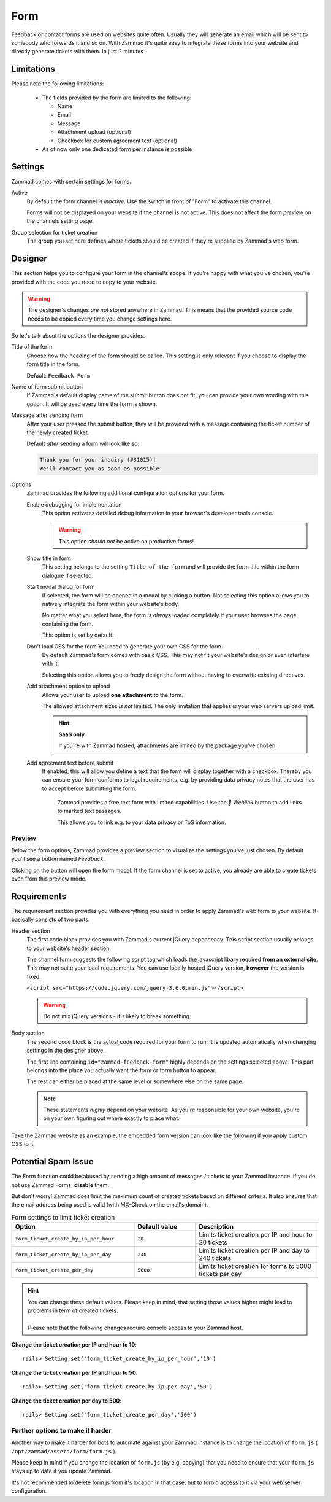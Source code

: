 Form
****

Feedback or contact forms are used on websites quite often.
Usually they will generate an email which will be sent to somebody who forwards
it and so on. With Zammad it's quite easy to integrate these forms into your
website and directly generate tickets with them. In just 2 minutes.

.. figure:: /images/channels/form/form-channel-management.png
   :alt: Zammad form management page

Limitations
-----------

Please note the following limitations:

   * The fields provided by the form are limited to the following:

     * Name
     * Email
     * Message
     * Attachment upload (optional)
     * Checkbox for custom agreement text (optional)

   * As of now only one dedicated form per instance is possible

Settings
--------

Zammad comes with certain settings for forms.

Active
   By default the form channel is *inactive*.
   Use the switch in front of "Form" to activate this channel.

   Forms will not be displayed on your website if the channel is not active.
   This does not affect the form *preview* on the channels setting page.

Group selection for ticket creation
   The group you set here defines where tickets should be created if they're
   supplied by Zammad's web form.

Designer
--------

This section helps you to configure your form in the channel's scope.
If you're happy with what you've chosen, you're provided with the code you
need to copy to your website.

.. warning::

   The designer's changes *are not* stored anywhere in Zammad.
   This means that the provided source code needs to be copied every time
   you change settings here.

.. figure:: /images/channels/form/form-channel-designer.png
   :alt: Zammad's form designer supports you with the initial configuration
         of your form.
   :width: 90%

So let's talk about the options the designer provides.

Title of the form
   Choose how the heading of the form should be called.
   This setting is only relevant if you choose to display the form title in the
   form.

   Default: ``Feedback Form``

Name of form submit button
   If Zammad's default display name of the submit button does not fit, you can
   provide your own wording with this option. It will be used every time the
   form is shown.

Message after sending form
   After your user pressed the submit button, they will be provided with
   a message containing the ticket number of the newly created ticket.

   Default *after* sending a form will look like so:

   .. code-block:: text

      Thank you for your inquiry (#31015)!
      We'll contact you as soon as possible.

Options
   Zammad provides the following additional configuration options for your form.

   Enable debugging for implementation
      This option activates detailed debug information in your browser's
      developer tools console.

      .. warning:: This option *should not* be active on productive forms!

   Show title in form
      This setting belongs to the setting ``Title of the form`` and will
      provide the form title within the form dialogue if selected.

   Start modal dialog for form
      If selected, the form will be opened in a modal by clicking a button.
      Not selecting this option allows you to natively integrate the form within
      your website's body.

      No matter what you select here, the form *is always* loaded completely
      if your user browses the page containing the form.

      This option is set by default.

   Don't load CSS for the form You need to generate your own CSS for the form.
      By default Zammad's form comes with basic CSS. This may not fit your
      website's design or even interfere with it.

      Selecting this option allows you to freely design the form without having
      to overwrite existing directives.

   Add attachment option to upload
      Allows your user to upload **one attachment** to the form.

      The allowed attachment sizes *is not* limited. The only limitation that
      applies is your web servers upload limit.

      .. hint:: **SaaS only**

         If you're with Zammad hosted, attachments are limited by the
         package you've chosen.

   Add agreement text before submit
      If enabled, this will allow you define a text that the form will display
      together with a checkbox. Thereby you can ensure your form conforms
      to legal requirements, e.g. by providing data privacy notes that the user has
      to accept before submitting the form.

      .. figure:: /images/channels/form/form-channel_acceptance-setting.gif
         :alt: Screencast showing a sample on how to configure the agreement
               text setting

         Zammad provides a free text form with limited capabilities.
         Use the *🔗 Weblink* button to add links to marked text passages.

         This allows you to link e.g. to your data privacy or ToS information.

Preview
~~~~~~~

Below the form options, Zammad provides a preview section to visualize the
settings you've just chosen. By default you'll see a button named *Feedback*.

Clicking on the button will open the form modal. If the form channel is set
to active, you already are able to create tickets even from this preview mode.

.. figure:: /images/channels/form/form-channel-preview-your-configuration.png
   :alt: Screenshot showing the preview section for the just configured form
   :width: 85%

Requirements
------------

The requirement section provides you with everything you need in order to
apply Zammad's web form to your website. It basically consists of two parts.

Header section
   The first code block provides you with Zammad's current jQuery dependency.
   This script section usually belongs to your website's header section.

   The channel form suggests the following script tag which loads the
   javascript libary required **from an external site**. This may not
   suite your local requirements. You can use locally hosted jQuery version,
   **however** the version is fixed.

   ``<script src="https://code.jquery.com/jquery-3.6.0.min.js"></script>``

   .. warning::

      Do not mix jQuery versions - it's likely to break something.

Body section
   The second code block is the actual code required for your form to run.
   It is updated automatically when changing settings in the
   designer above.

   The first line containing ``id="zammad-feedback-form"`` highly depends on
   the settings selected above. This part belongs into the place you actually
   want the form or form button to appear.

   The rest can either be placed at the same level or somewhere else on the
   same page.

   .. note::

      These statements *highly* depend on your website.
      As you're responsible for your own website, you're on your own
      figuring out where exactly to place what.

Take the Zammad website as an example, the embedded form version can look
like the following if you apply custom CSS to it.

.. figure:: /images/channels/form/form-channel-live-result-without-button.png
   :alt: Screenshot showing the zammad.com website with embedded web form
   :scale: 90%
   :align: center

Potential Spam Issue
--------------------

The Form function could be abused by sending a high amount of
messages / tickets to your Zammad instance. If you do not use Zammad Forms:
**disable** them.

But don't worry! Zammad does limit the maximum count of created tickets based on
different criteria. It also ensures that the email address being used is valid
(with MX-Check on the email's domain).

.. list-table:: Form settings to limit ticket creation
   :header-rows: 1
   :widths: 20, 10, 20

   * - Option
     - Default value
     - Description
   * - ``form_ticket_create_by_ip_per_hour``
     - ``20``
     - Limits ticket creation per IP and hour to 20 tickets
   * - ``form_ticket_create_by_ip_per_day``
     - ``240``
     - Limits ticket creation per IP and day to 240 tickets
   * - ``form_ticket_create_per_day``
     - ``5000``
     - Limits ticket creation for forms to 5000 tickets per day


.. hint::

   | You can change these default values. Please keep in mind, that setting
     those values higher might lead to problems in term of created tickets.
   |
   | Please note that the following changes require console access to your Zammad host.

**Change the ticket creation per IP and hour to 10**::

   rails> Setting.set('form_ticket_create_by_ip_per_hour','10')

**Change the ticket creation per IP and hour to 50**::

   rails> Setting.set('form_ticket_create_by_ip_per_day','50')

**Change the ticket creation per day to 500**::

   rails> Setting.set('form_ticket_create_per_day','500')


Further options to make it harder
~~~~~~~~~~~~~~~~~~~~~~~~~~~~~~~~~

Another way to make it harder for bots to automate against your Zammad instance
is to change the location of ``form.js``
( ``/opt/zammad/assets/form/form.js`` ).

Please keep in mind if you change the location of ``form.js`` (by e.g. copying)
that you need to ensure that your ``form.js`` stays up to date if you update
Zammad.

It's not recommended to delete form.js from it's location in that case, but to
forbid access to it via your web server configuration.
